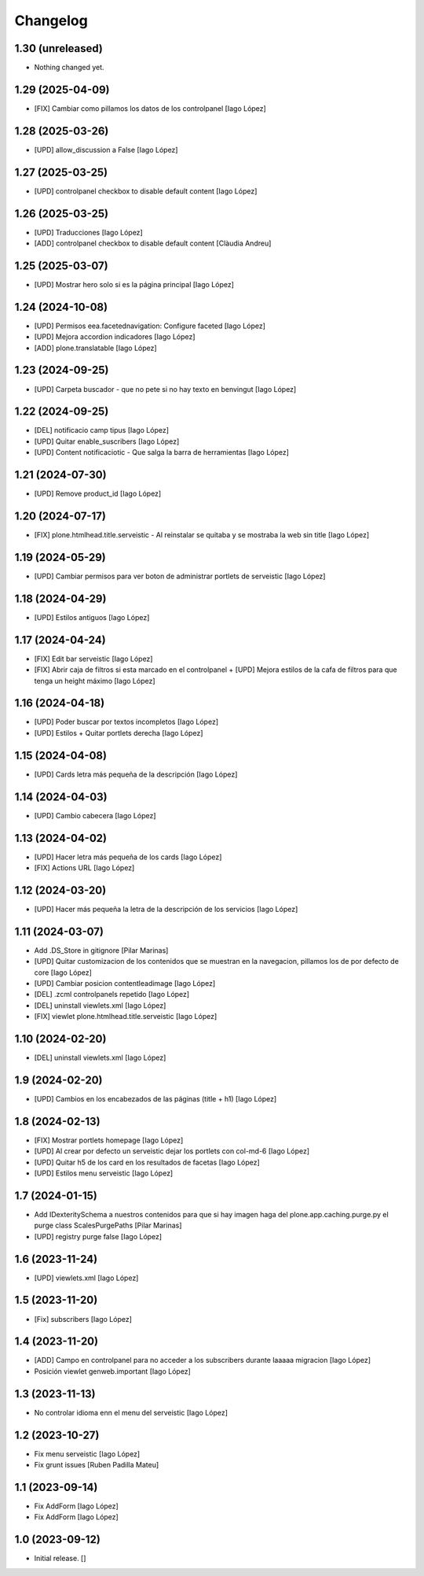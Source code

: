 Changelog
=========


1.30 (unreleased)
-----------------

- Nothing changed yet.


1.29 (2025-04-09)
-----------------

* [FIX] Cambiar como pillamos los datos de los controlpanel [Iago López]

1.28 (2025-03-26)
-----------------

* [UPD] allow_discussion a False [Iago López]

1.27 (2025-03-25)
-----------------

* [UPD] controlpanel checkbox to disable default content [Iago López]

1.26 (2025-03-25)
-----------------

* [UPD] Traducciones [Iago López]
* [ADD] controlpanel checkbox to disable default content [Clàudia Andreu]

1.25 (2025-03-07)
-----------------

* [UPD] Mostrar hero solo si es la página principal [Iago López]

1.24 (2024-10-08)
-----------------

* [UPD] Permisos eea.facetednavigation: Configure faceted [Iago López]
* [UPD] Mejora accordion indicadores [Iago López]
* [ADD] plone.translatable [Iago López]

1.23 (2024-09-25)
-----------------

* [UPD] Carpeta buscador - que no pete si no hay texto en benvingut [Iago López]

1.22 (2024-09-25)
-----------------

* [DEL] notificacio camp tipus [Iago López]
* [UPD] Quitar enable_suscribers [Iago López]
* [UPD] Content notificaciotic - Que salga la barra de herramientas [Iago López]

1.21 (2024-07-30)
-----------------

* [UPD] Remove product_id [Iago López]

1.20 (2024-07-17)
-----------------

* [FIX] plone.htmlhead.title.serveistic - Al reinstalar se quitaba y se mostraba la web sin title [Iago López]

1.19 (2024-05-29)
-----------------

* [UPD] Cambiar permisos para ver boton de administrar portlets de serveistic [Iago López]

1.18 (2024-04-29)
-----------------

* [UPD] Estilos antiguos [Iago López]

1.17 (2024-04-24)
-----------------

* [FIX] Edit bar serveistic [Iago López]
* [FIX] Abrir caja de filtros si esta marcado en el controlpanel + [UPD] Mejora estilos de la cafa de filtros para que tenga un height máximo [Iago López]

1.16 (2024-04-18)
-----------------

* [UPD] Poder buscar por textos incompletos [Iago López]
* [UPD] Estilos + Quitar portlets derecha [Iago López]

1.15 (2024-04-08)
-----------------

* [UPD] Cards letra más pequeña de la descripción [Iago López]

1.14 (2024-04-03)
-----------------

* [UPD] Cambio cabecera [Iago López]

1.13 (2024-04-02)
-----------------

* [UPD] Hacer letra más pequeña de los cards [Iago López]
* [FIX] Actions URL [Iago López]

1.12 (2024-03-20)
-----------------

* [UPD] Hacer más pequeña la letra de la descripción de los servicios [Iago López]

1.11 (2024-03-07)
-----------------

* Add .DS_Store in gitignore [Pilar Marinas]
* [UPD] Quitar customizacion de los contenidos que se muestran en la navegacion, pillamos los de por defecto de core [Iago López]
* [UPD] Cambiar posicion contentleadimage [Iago López]
* [DEL] .zcml controlpanels repetido [Iago López]
* [DEL] uninstall viewlets.xml [Iago López]
* [FIX] viewlet plone.htmlhead.title.serveistic [Iago López]

1.10 (2024-02-20)
-----------------

* [DEL] uninstall viewlets.xml [Iago López]

1.9 (2024-02-20)
----------------

* [UPD] Cambios en los encabezados de las páginas (title + h1) [Iago López]

1.8 (2024-02-13)
----------------

* [FIX] Mostrar portlets homepage [Iago López]
* [UPD] Al crear por defecto un serveistic dejar los portlets con col-md-6 [Iago López]
* [UPD] Quitar h5 de los card en los resultados de facetas [Iago López]
* [UPD] Estilos menu serveistic [Iago López]

1.7 (2024-01-15)
----------------

* Add IDexteritySchema a nuestros contenidos para que si hay imagen haga del plone.app.caching.purge.py el purge class ScalesPurgePaths [Pilar Marinas]
* [UPD] registry purge false [Iago López]

1.6 (2023-11-24)
----------------

* [UPD] viewlets.xml [Iago López]

1.5 (2023-11-20)
----------------

* [Fix] subscribers [Iago López]

1.4 (2023-11-20)
----------------

* [ADD] Campo en controlpanel para no acceder a los subscribers durante laaaaa migracion [Iago López]
* Posición viewlet genweb.important [Iago López]

1.3 (2023-11-13)
----------------

* No controlar idioma enn el menu del serveistic [Iago López]

1.2 (2023-10-27)
----------------

* Fix menu serveistic [Iago López]
* Fix grunt issues [Ruben Padilla Mateu]

1.1 (2023-09-14)
----------------

* Fix AddForm [Iago López]
* Fix AddForm [Iago López]

1.0 (2023-09-12)
----------------

- Initial release.
  []
